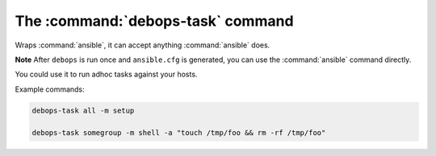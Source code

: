 .. _cmd_debops-task:

The :command:`debops-task` command
==================================

Wraps :command:`ansible`, it can accept anything :command:`ansible` does.

**Note** After ``debops`` is run once and ``ansible.cfg`` is generated, you can
use the :command:`ansible` command directly.

You could use it to run adhoc tasks against your hosts.

Example commands:

.. code:: shell

    debops-task all -m setup

    debops-task somegroup -m shell -a "touch /tmp/foo && rm -rf /tmp/foo"
